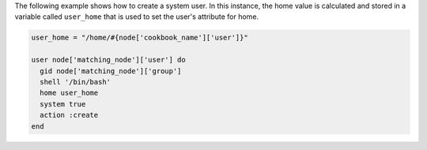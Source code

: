.. This is an included how-to.

The following example shows how to create a system user. In this instance, the home value is calculated and stored in a variable called ``user_home`` that is used to set the user's attribute for home.

.. code-block:: ruby

   user_home = "/home/#{node['cookbook_name']['user']}"

   user node['matching_node']['user'] do
     gid node['matching_node']['group']
     shell '/bin/bash'
     home user_home
     system true
     action :create
   end
